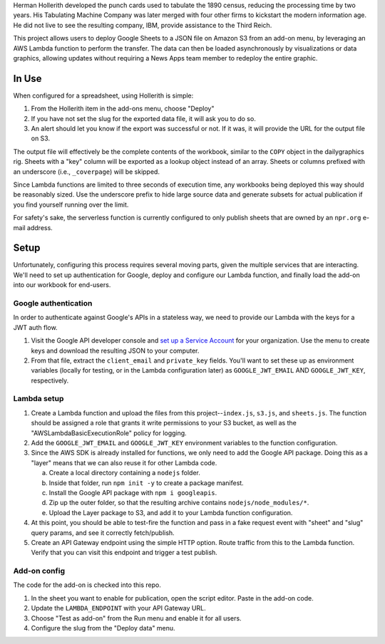 Herman Hollerith developed the punch cards used to tabulate the 1890 census, reducing the processing time by two years. His Tabulating Machine Company was later merged with four other firms to kickstart the modern information age. He did not live to see the resulting company, IBM, provide assistance to the Third Reich.

This project allows users to deploy Google Sheets to a JSON file on Amazon S3 from an add-on menu, by leveraging an AWS Lambda function to perform the transfer. The data can then be loaded asynchronously by visualizations or data graphics, allowing updates without requiring a News Apps team member to redeploy the entire graphic.

In Use
======

When configured for a spreadsheet, using Hollerith is simple:

1. From the Hollerith item in the add-ons menu, choose "Deploy"
2. If you have not set the slug for the exported data file, it will ask you to do so.
3. An alert should let you know if the export was successful or not. If it was, it will provide the URL for the output file on S3.

The output file will effectively be the complete contents of the workbook, similar to the ``COPY`` object in the dailygraphics rig. Sheets with a "key" column will be exported as a lookup object instead of an array. Sheets or columns prefixed with an underscore (i.e., ``_coverpage``) will be skipped.

Since Lambda functions are limited to three seconds of execution time, any workbooks being deployed this way should be reasonably sized. Use the underscore prefix to hide large source data and generate subsets for actual publication if you find yourself running over the limit.

For safety's sake, the serverless function is currently configured to only publish sheets that are owned by an ``npr.org`` e-mail address.

Setup
=====

Unfortunately, configuring this process requires several moving parts, given the multiple services that are interacting. We'll need to set up authentication for Google, deploy and configure our Lambda function, and finally load the add-on into our workbook for end-users.

Google authentication
---------------------

In order to authenticate against Google's APIs in a stateless way, we need to provide our Lambda with the keys for a JWT auth flow. 

1. Visit the Google API developer console and `set up a Service Account <https://console.developers.google.com/iam-admin/serviceaccounts>`_ for your organization. Use the menu to create keys and download the resulting JSON to your computer.
2. From that file, extract the ``client_email`` and ``private_key`` fields. You'll want to set these up as environment variables (locally for testing, or in the Lambda configuration later) as ``GOOGLE_JWT_EMAIL`` AND ``GOOGLE_JWT_KEY``, respectively.

Lambda setup
------------

1. Create a Lambda function and upload the files from this project--``index.js``, ``s3.js``, and ``sheets.js``. The function should be assigned a role that grants it write permissions to your S3 bucket, as well as the "AWSLambdaBasicExecutionRole" policy for logging.
2. Add the ``GOOGLE_JWT_EMAIL`` and ``GOOGLE_JWT_KEY`` environment variables to the function configuration.
3. Since the AWS SDK is already installed for functions, we only need to add the Google API package. Doing this as a "layer" means that we can also reuse it for other Lambda code.

   a) Create a local directory containing a ``nodejs`` folder.
   b) Inside that folder, run ``npm init -y`` to create a package manifest.
   c) Install the Google API package with ``npm i googleapis``.
   d) Zip up the outer folder, so that the resulting archive contains ``nodejs/node_modules/*``.
   e) Upload the Layer package to S3, and add it to your Lambda function configuration.

4. At this point, you should be able to test-fire the function and pass in a fake request event with "sheet" and "slug" query params, and see it correctly fetch/publish.
5. Create an API Gateway endpoint using the simple HTTP option. Route traffic from this to the Lambda function. Verify that you can visit this endpoint and trigger a test publish.

Add-on config
-------------

The code for the add-on is checked into this repo.

1. In the sheet you want to enable for publication, open the script editor. Paste in the add-on code.
2. Update the ``LAMBDA_ENDPOINT`` with your API Gateway URL.
3. Choose "Test as add-on" from the Run menu and enable it for all users.
4. Configure the slug from the "Deploy data" menu.

